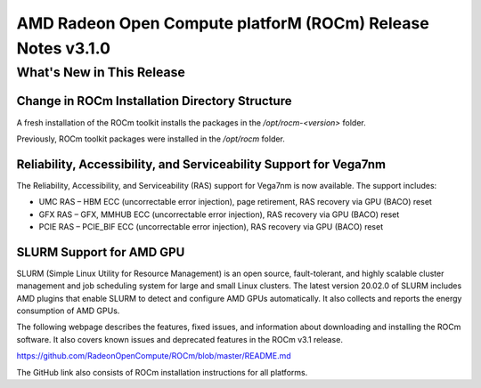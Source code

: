 
=============================================================
AMD Radeon Open Compute platforM (ROCm) Release Notes v3.1.0
=============================================================

What\'s New in This Release
===========================

**Change in ROCm Installation Directory Structure**
###################################################

A fresh installation of the ROCm toolkit installs the packages in the */opt/rocm-\<version>* folder. 
	
Previously, ROCm toolkit packages were installed in the */opt/rocm* folder. 

.. image:: /Current_Release_Notes/Versionchange1.png


**Reliability, Accessibility, and Serviceability Support for Vega7nm**
######################################################################

The Reliability, Accessibility, and Serviceability (RAS) support for Vega7nm is now available. The support includes:

* UMC RAS – HBM ECC (uncorrectable error injection), page retirement, RAS recovery via GPU (BACO) reset
* GFX RAS – GFX, MMHUB ECC (uncorrectable error injection), RAS recovery via GPU (BACO) reset
* PCIE RAS – PCIE_BIF ECC (uncorrectable error injection), RAS recovery via GPU (BACO) reset



**SLURM Support for AMD GPU**
##############################

SLURM (Simple Linux Utility for Resource Management) is an open source, fault-tolerant, and highly scalable cluster management and job scheduling system for large and small Linux clusters. The latest version 20.02.0 of SLURM includes AMD plugins that enable SLURM to detect and configure AMD GPUs automatically.  It also collects and reports the energy consumption of AMD GPUs.


The following webpage describes the features, fixed issues, and information about downloading and installing the ROCm software.
It also covers known issues and deprecated features in the ROCm v3.1 release.

https://github.com/RadeonOpenCompute/ROCm/blob/master/README.md

The GitHub link also consists of ROCm installation instructions for all platforms.


